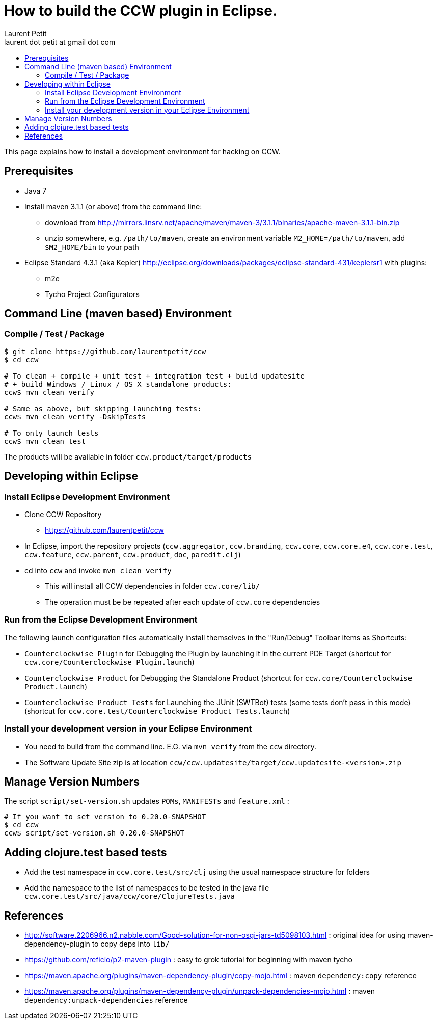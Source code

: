 = How to build the CCW plugin in Eclipse.
Laurent Petit <laurent dot petit at gmail dot com>
:source-highlighter: coderay
:experimental:
:toc: 
:toc-title!:
:toclevels: 2

This page explains how to install a development environment for hacking on CCW.

== Prerequisites
 
- Java 7
- Install maven 3.1.1 (or above) from the command line:
** download from http://mirrors.linsrv.net/apache/maven/maven-3/3.1.1/binaries/apache-maven-3.1.1-bin.zip
** unzip somewhere, e.g. `/path/to/maven`, create an environment variable `M2_HOME=/path/to/maven`, add `$M2_HOME/bin` to your path
- Eclipse Standard 4.3.1 (aka Kepler) http://eclipse.org/downloads/packages/eclipse-standard-431/keplersr1 with plugins:
** m2e
** Tycho Project Configurators

== Command Line (maven based) Environment

=== Compile / Test / Package

----
$ git clone https://github.com/laurentpetit/ccw
$ cd ccw

# To clean + compile + unit test + integration test + build updatesite 
# + build Windows / Linux / OS X standalone products:
ccw$ mvn clean verify

# Same as above, but skipping launching tests:
ccw$ mvn clean verify -DskipTests

# To only launch tests
ccw$ mvn clean test
----

The products will be available in folder `ccw.product/target/products`

== Developing within Eclipse

=== Install Eclipse Development Environment

- Clone CCW Repository 
** https://github.com/laurentpetit/ccw
- In Eclipse, import the repository projects (`ccw.aggregator`, `ccw.branding`, `ccw.core`, `ccw.core.e4`, `ccw.core.test`, `ccw.feature`, `ccw.parent`, `ccw.product`, `doc`, `paredit.clj`)
- cd into `ccw` and invoke `mvn clean verify`
** This will install all CCW dependencies in folder `ccw.core/lib/`
** The operation must be be repeated after each update of `ccw.core` dependencies

=== Run from the Eclipse Development Environment

The following launch configuration files automatically install themselves in the "Run/Debug" Toolbar items as Shortcuts:

- `Counterclockwise Plugin` for Debugging the Plugin by launching it in the current PDE Target (shortcut for `ccw.core/Counterclockwise Plugin.launch`)
- `Counterclockwise Product` for Debugging the Standalone Product (shortcut for `ccw.core/Counterclockwise Product.launch`)
- `Counterclockwise Product Tests` for Launching the JUnit (SWTBot) tests (some tests don't pass in this mode) (shortcut for `ccw.core.test/Counterclockwise Product Tests.launch`)

=== Install your development version in your Eclipse Environment

- You need to build from the command line. E.G. via `mvn verify` from the `ccw` directory.
- The Software Update Site zip is at location `ccw/ccw.updatesite/target/ccw.updatesite-<version>.zip`

== Manage Version Numbers

The script `script/set-version.sh` updates `POMs`, `MANIFESTs` and `feature.xml` :

----
# If you want to set version to 0.20.0-SNAPSHOT
$ cd ccw
ccw$ script/set-version.sh 0.20.0-SNAPSHOT
----

== Adding clojure.test based tests

- Add the test namespace in `ccw.core.test/src/clj` using the usual namespace structure for folders
- Add the namespace to the list of namespaces to be tested in the java file `ccw.core.test/src/java/ccw/core/ClojureTests.java`


== References

- http://software.2206966.n2.nabble.com/Good-solution-for-non-osgi-jars-td5098103.html : original idea for using maven-dependency-plugin to copy deps into `lib/`
- https://github.com/reficio/p2-maven-plugin : easy to grok tutorial for beginning with maven tycho
- https://maven.apache.org/plugins/maven-dependency-plugin/copy-mojo.html : maven `dependency:copy` reference
- https://maven.apache.org/plugins/maven-dependency-plugin/unpack-dependencies-mojo.html : maven `dependency:unpack-dependencies` reference

